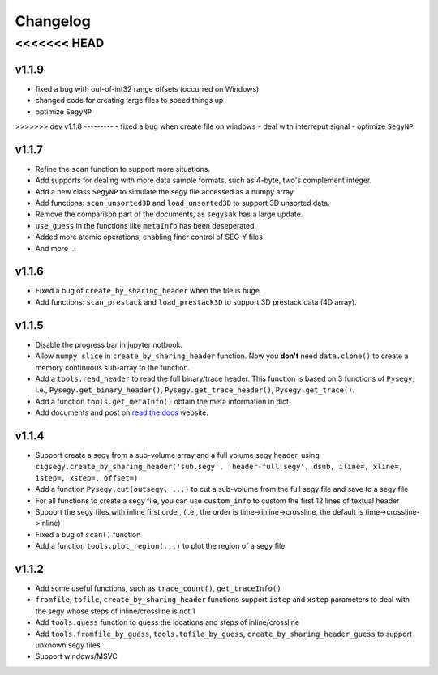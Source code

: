 
Changelog
#########


<<<<<<< HEAD
=======

v1.1.9
--------
- fixed a bug with out-of-int32 range offsets (occurred on Windows)
- changed code for creating large files to speed things up
- optimize ``SegyNP``



>>>>>>> dev
v1.1.8
---------
- fixed a bug when create file on windows
- deal with interreput signal
- optimize ``SegyNP``



v1.1.7
--------

- Refine the ``scan`` function to support more situations.
- Add supports for dealing with more data sample formats, such as 4-byte, two's complement integer.
- Add a new class ``SegyNP`` to simulate the segy file accessed as a numpy array.
- Add functions: ``scan_unsorted3D`` and ``load_unsorted3D`` to support 3D unsorted data.
- Remove the comparison part of the documents, as ``segysak`` has a large update.
- ``use_guess`` in the functions like ``metaInfo`` has been deseperated.
- Added more atomic operations, enabling finer control of SEG-Y files
- And more ...


v1.1.6
-------

- Fixed a bug of ``create_by_sharing_header`` when the file is huge.
- Add functions: ``scan_prestack`` and ``load_prestack3D`` to support 3D prestack data (4D array).


v1.1.5
------

- Disable the progress bar in jupyter notbook.
- Allow ``numpy slice`` in ``create_by_sharing_header`` function. Now you **don't** need ``data.clone()`` to create a memory continuous sub-array to the function.
- Add a ``tools.read_header`` to read the full binary/trace header. This function is based on 3 functions of ``Pysegy``, i.e., ``Pysegy.get_binary_header()``, ``Pysegy.get_trace_header()``, ``Pysegy.get_trace()``.
- Add a function ``tools.get_metaInfo()`` obtain the meta information in dict.
- Add documents and post on `read the docs <https://cigsegy.readthedocs.io/>`_ website.

v1.1.4
------

- Support create a segy from a sub-volume array and a full volume segy header, using ``cigsegy.create_by_sharing_header('sub.segy', 'header-full.segy', dsub, iline=, xline=, istep=, xstep=, offset=)``
- Add a function ``Pysegy.cut(outsegy, ...)`` to cut a sub-volume from the full segy file and save to a segy file
- For all functions to create a segy file, you can use ``custom_info`` to custom the first 12 lines of textual header
- Support the segy files with inline first order, (i.e., the order is time->inline->crossline, the default is time->crossline->inline)
- Fixed a bug of ``scan()`` function
- Add a function ``tools.plot_region(...)`` to plot the region of a segy file

v1.1.2
------

- Add some useful functions, such as ``trace_count()``, ``get_traceInfo()``
- ``fromfile``, ``tofile``, ``create_by_sharing_header`` functions support ``istep`` and ``xstep`` parameters to deal with the segy whose steps of inline/crossline is not 1
- Add ``tools.guess`` function to guess the locations and steps of inline/crossline
- Add ``tools.fromfile_by_guess``, ``tools.tofile_by_guess``, ``create_by_sharing_header_guess`` to support unknown segy files
- Support windows/MSVC